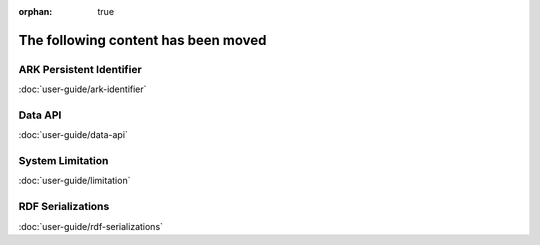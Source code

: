 :orphan: true

====================================
The following content has been moved
====================================

.. _ark-identifier:

ARK Persistent Identifier
-------------------------

:doc:`user-guide/ark-identifier`

.. _data_api:

Data API
--------

:doc:`user-guide/data-api`

.. _limitation:

System Limitation
-----------------

:doc:`user-guide/limitation`

.. _rdf_serializations:

RDF Serializations
------------------

:doc:`user-guide/rdf-serializations`
